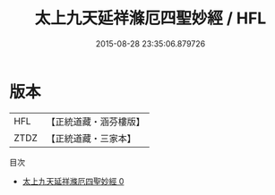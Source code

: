 #+TITLE: 太上九天延祥滌厄四聖妙經 / HFL

#+DATE: 2015-08-28 23:35:06.879726
* 版本
 |       HFL|【正統道藏・涵芬樓版】|
 |      ZTDZ|【正統道藏・三家本】|
目次
 - [[file:KR5a0026_000.txt][太上九天延祥滌厄四聖妙經 0]]
